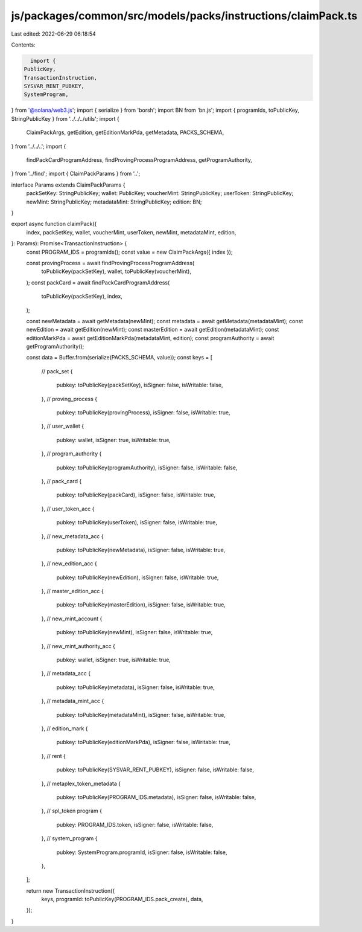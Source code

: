 js/packages/common/src/models/packs/instructions/claimPack.ts
=============================================================

Last edited: 2022-06-29 06:18:54

Contents:

.. code-block:: ts

    import {
  PublicKey,
  TransactionInstruction,
  SYSVAR_RENT_PUBKEY,
  SystemProgram,
} from '@solana/web3.js';
import { serialize } from 'borsh';
import BN from 'bn.js';
import { programIds, toPublicKey, StringPublicKey } from '../../../utils';
import {
  ClaimPackArgs,
  getEdition,
  getEditionMarkPda,
  getMetadata,
  PACKS_SCHEMA,
} from '../../..';
import {
  findPackCardProgramAddress,
  findProvingProcessProgramAddress,
  getProgramAuthority,
} from '../find';
import { ClaimPackParams } from '..';

interface Params extends ClaimPackParams {
  packSetKey: StringPublicKey;
  wallet: PublicKey;
  voucherMint: StringPublicKey;
  userToken: StringPublicKey;
  newMint: StringPublicKey;
  metadataMint: StringPublicKey;
  edition: BN;
}

export async function claimPack({
  index,
  packSetKey,
  wallet,
  voucherMint,
  userToken,
  newMint,
  metadataMint,
  edition,
}: Params): Promise<TransactionInstruction> {
  const PROGRAM_IDS = programIds();
  const value = new ClaimPackArgs({ index });

  const provingProcess = await findProvingProcessProgramAddress(
    toPublicKey(packSetKey),
    wallet,
    toPublicKey(voucherMint),
  );
  const packCard = await findPackCardProgramAddress(
    toPublicKey(packSetKey),
    index,
  );

  const newMetadata = await getMetadata(newMint);
  const metadata = await getMetadata(metadataMint);
  const newEdition = await getEdition(newMint);
  const masterEdition = await getEdition(metadataMint);
  const editionMarkPda = await getEditionMarkPda(metadataMint, edition);
  const programAuthority = await getProgramAuthority();

  const data = Buffer.from(serialize(PACKS_SCHEMA, value));
  const keys = [
    // pack_set
    {
      pubkey: toPublicKey(packSetKey),
      isSigner: false,
      isWritable: false,
    },
    // proving_process
    {
      pubkey: toPublicKey(provingProcess),
      isSigner: false,
      isWritable: true,
    },
    // user_wallet
    {
      pubkey: wallet,
      isSigner: true,
      isWritable: true,
    },
    // program_authority
    {
      pubkey: toPublicKey(programAuthority),
      isSigner: false,
      isWritable: false,
    },
    // pack_card
    {
      pubkey: toPublicKey(packCard),
      isSigner: false,
      isWritable: true,
    },
    // user_token_acc
    {
      pubkey: toPublicKey(userToken),
      isSigner: false,
      isWritable: true,
    },
    // new_metadata_acc
    {
      pubkey: toPublicKey(newMetadata),
      isSigner: false,
      isWritable: true,
    },
    // new_edition_acc
    {
      pubkey: toPublicKey(newEdition),
      isSigner: false,
      isWritable: true,
    },
    // master_edition_acc
    {
      pubkey: toPublicKey(masterEdition),
      isSigner: false,
      isWritable: true,
    },
    // new_mint_account
    {
      pubkey: toPublicKey(newMint),
      isSigner: false,
      isWritable: true,
    },
    // new_mint_authority_acc
    {
      pubkey: wallet,
      isSigner: true,
      isWritable: true,
    },
    // metadata_acc
    {
      pubkey: toPublicKey(metadata),
      isSigner: false,
      isWritable: true,
    },
    // metadata_mint_acc
    {
      pubkey: toPublicKey(metadataMint),
      isSigner: false,
      isWritable: true,
    },
    // edition_mark
    {
      pubkey: toPublicKey(editionMarkPda),
      isSigner: false,
      isWritable: true,
    },
    // rent
    {
      pubkey: toPublicKey(SYSVAR_RENT_PUBKEY),
      isSigner: false,
      isWritable: false,
    },
    // metaplex_token_metadata
    {
      pubkey: toPublicKey(PROGRAM_IDS.metadata),
      isSigner: false,
      isWritable: false,
    },
    // spl_token program
    {
      pubkey: PROGRAM_IDS.token,
      isSigner: false,
      isWritable: false,
    },
    // system_program
    {
      pubkey: SystemProgram.programId,
      isSigner: false,
      isWritable: false,
    },
  ];

  return new TransactionInstruction({
    keys,
    programId: toPublicKey(PROGRAM_IDS.pack_create),
    data,
  });
}


